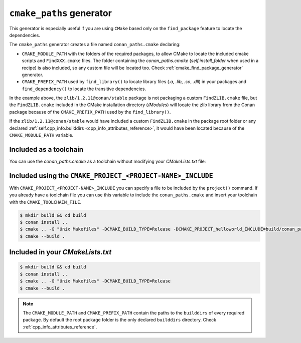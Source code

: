 .. _cmake_paths_generator:

``cmake_paths`` generator
=========================

This generator is especially useful if you are using ``CMake`` based only on the ``find_package``
feature to locate the dependencies.

The ``cmake_paths`` generator creates a file named ``conan_paths.cmake`` declaring:

- ``CMAKE_MODULE_PATH`` with the folders of the required packages, to allow CMake to locate the included cmake scripts and ``FindXXX.cmake``
  files. The folder containing the *conan_paths.cmake* (`self.install_folder` when used in a recipe) is also included, so any custom file
  will be located too. Check :ref:`cmake_find_package_generator` generator.
- ``CMAKE_PREFIX_PATH`` used by ``find_library()`` to locate library files (*.a*, *.lib*, *.so*, *.dll*) in your packages and ``find_dependency()`` to locate
  the transitive dependencies.

.. code-block:: text
   :caption: conanfile.txt

    [requires]
    zlib/1.2.11@conan/stable
    ...

    [generators]
    cmake_paths

.. code-block:: cmake
   :emphasize-lines: 4
   :caption: CMakeList.txt

    cmake_minimum_required(VERSION 3.0)
    project(helloworld)
    add_executable(helloworld hello.c)
    find_package(Zlib)
    if(ZLIB_FOUND)
       include_directories(${ZLIB_INCLUDE_DIRS})
       target_link_libraries (helloworld ${ZLIB_LIBRARIES})
    endif()

In the example above, the ``zlib/1.2.11@conan/stable`` package is not packaging a custom ``FindZLIB.cmake`` file, but the ``FindZLIB.cmake``
included in the CMake installation directory (`/Modules`) will locate the zlib library from the Conan package because of the
``CMAKE_PREFIX_PATH`` used by the ``find_library()``.

If the ``zlib/1.2.11@conan/stable`` would have included a custom ``FindZLIB.cmake`` in the package root folder or any declared
:ref:`self.cpp_info.builddirs <cpp_info_attributes_reference>`, it would have been located because of the ``CMAKE_MODULE_PATH`` variable.

Included as a toolchain
-----------------------

You can use the *conan_paths.cmake* as a toolchain without modifying your *CMakeLists.txt* file:

.. code-block:: bash
   :emphasize-lines: 3

    $ mkdir build && cd build
    $ conan install ..
    $ cmake .. -DCMAKE_TOOLCHAIN_FILE=conan_paths.cmake -G "Unix Makefiles" -DCMAKE_BUILD_TYPE=Release
    $ cmake --build .

Included using the ``CMAKE_PROJECT_<PROJECT-NAME>_INCLUDE``
-----------------------------------------------------------

With ``CMAKE_PROJECT_<PROJECT-NAME>_INCLUDE`` you can specify a file to be included by the ``project()`` command.
If you already have a toolchain file you can use this variable to include the ``conan_paths.cmake`` and insert your toolchain with the
``CMAKE_TOOLCHAIN_FILE``.

.. code-block:: bash

    $ mkdir build && cd build
    $ conan install ..
    $ cmake .. -G "Unix Makefiles" -DCMAKE_BUILD_TYPE=Release -DCMAKE_PROJECT_helloworld_INCLUDE=build/conan_paths.cmake
    $ cmake --build .

Included in your *CMakeLists.txt*
---------------------------------

.. code-block:: cmake
   :emphasize-lines: 3
   :caption: CMakeList.txt

    cmake_minimum_required(VERSION 3.0)
    project(helloworld)

    include(${CMAKE_BINARY_DIR}/conan_paths.cmake)

    add_executable(helloworld hello.c)

    find_package(zlib)

    if(ZLIB_FOUND)
       include_directories(${ZLIB_INCLUDE_DIRS})
       target_link_libraries (helloworld ${ZLIB_LIBRARIES})
    endif()

.. code-block:: bash

    $ mkdir build && cd build
    $ conan install ..
    $ cmake .. -G "Unix Makefiles" -DCMAKE_BUILD_TYPE=Release
    $ cmake --build .

.. seealso::

    Check the section :ref:`cmake_paths_generator_reference` to read more about this generator.

.. note::

    The ``CMAKE_MODULE_PATH`` and ``CMAKE_PREFIX_PATH`` contain the paths to the ``builddirs`` of every required package. By default the
    root package folder is the only declared ``builddirs`` directory. Check :ref:`cpp_info_attributes_reference`.
